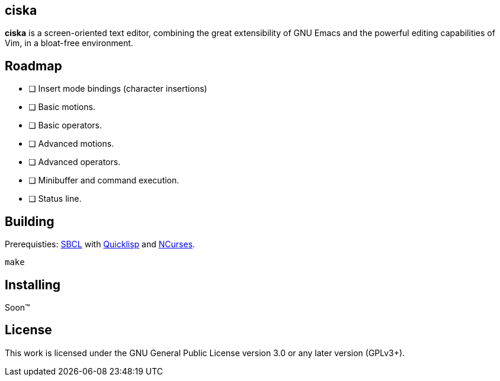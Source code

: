 == ciska

*ciska* is a screen-oriented text editor, combining the great extensibility of GNU Emacs and
the powerful editing capabilities of Vim, in a bloat-free environment.

== Roadmap

* [ ] Insert mode bindings (character insertions)
* [ ] Basic motions.
* [ ] Basic operators.
* [ ] Advanced motions.
* [ ] Advanced operators.
* [ ] Minibuffer and command execution.
* [ ] Status line.

== Building

Prerequisties: link:http://www.sbcl.org/[SBCL] with link:https://www.quicklisp.org/beta/[Quicklisp] and link:https://invisible-island.net/ncurses/announce.html[NCurses].

[source,bash]
----
make
----

== Installing

Soon™

== License

This work is licensed under the GNU General Public License version 3.0 or any later version (GPLv3+).
